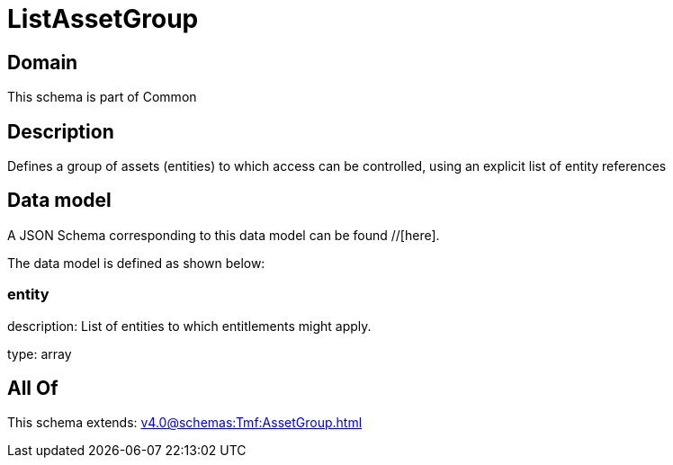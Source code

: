 = ListAssetGroup

[#domain]
== Domain

This schema is part of Common

[#description]
== Description
Defines a group of assets (entities) to which access can be controlled, using an explicit list of entity references


[#data_model]
== Data model

A JSON Schema corresponding to this data model can be found //[here].

The data model is defined as shown below:


=== entity
description: List of entities to which entitlements might apply.

type: array


[#all_of]
== All Of

This schema extends: xref:v4.0@schemas:Tmf:AssetGroup.adoc[]
